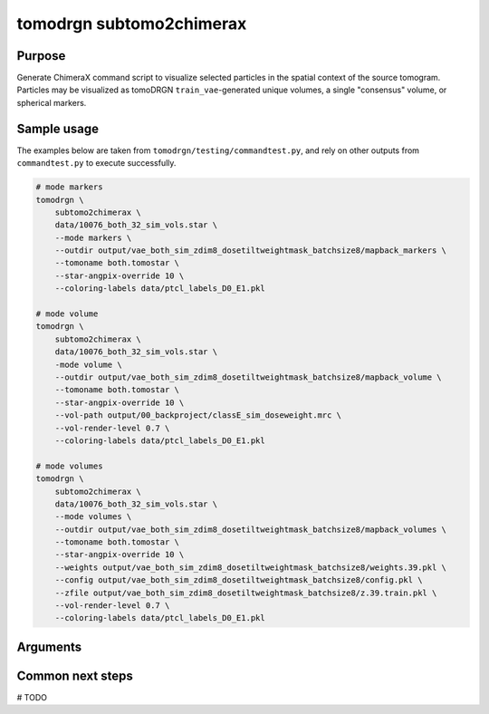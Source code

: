 tomodrgn subtomo2chimerax
===========================

Purpose
--------
Generate ChimeraX command script to visualize selected particles in the spatial context of the source tomogram. Particles may be visualized as tomoDRGN ``train_vae``-generated unique volumes, a single "consensus" volume, or spherical markers.

Sample usage
------------
The examples below are taken from ``tomodrgn/testing/commandtest.py``, and rely on other outputs from ``commandtest.py`` to execute successfully.

.. code-block:: bash

    # mode markers
    tomodrgn \
        subtomo2chimerax \
        data/10076_both_32_sim_vols.star \
        --mode markers \
        --outdir output/vae_both_sim_zdim8_dosetiltweightmask_batchsize8/mapback_markers \
        --tomoname both.tomostar \
        --star-angpix-override 10 \
        --coloring-labels data/ptcl_labels_D0_E1.pkl

    # mode volume
    tomodrgn \
        subtomo2chimerax \
        data/10076_both_32_sim_vols.star \
        -mode volume \
        --outdir output/vae_both_sim_zdim8_dosetiltweightmask_batchsize8/mapback_volume \
        --tomoname both.tomostar \
        --star-angpix-override 10 \
        --vol-path output/00_backproject/classE_sim_doseweight.mrc \
        --vol-render-level 0.7 \
        --coloring-labels data/ptcl_labels_D0_E1.pkl

    # mode volumes
    tomodrgn \
        subtomo2chimerax \
        data/10076_both_32_sim_vols.star \
        --mode volumes \
        --outdir output/vae_both_sim_zdim8_dosetiltweightmask_batchsize8/mapback_volumes \
        --tomoname both.tomostar \
        --star-angpix-override 10 \
        --weights output/vae_both_sim_zdim8_dosetiltweightmask_batchsize8/weights.39.pkl \
        --config output/vae_both_sim_zdim8_dosetiltweightmask_batchsize8/config.pkl \
        --zfile output/vae_both_sim_zdim8_dosetiltweightmask_batchsize8/z.39.train.pkl \
        --vol-render-level 0.7 \
        --coloring-labels data/ptcl_labels_D0_E1.pkl

Arguments
---------

.. argparse::
   :ref: tomodrgn.commands.subtomo2chimerax.add_args
   :prog: subtomo2chimerax
   :nodescription:
   :noepilog:

Common next steps
------------------
# TODO
